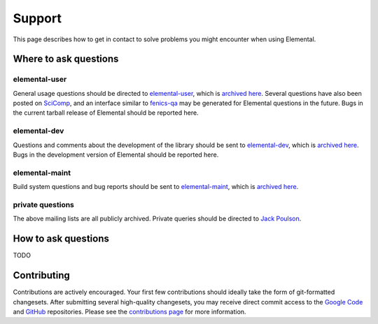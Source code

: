 .. _support:

#######
Support
#######

This page describes how to get in contact to solve problems you might
encounter when using Elemental.

.. _help_answers:

Where to ask questions
======================

elemental-user
--------------
General usage questions should be directed to 
`elemental-user <mailto:elemental-user@googlegroups.com>`__, which is
`archived here <https://groups.google.com/forum/#!forum/elemental-user>`__.
Several questions have also been posted on 
`SciComp <http://scicomp.stackexchange.com>`__, and an interface similar
to `fenics-qa <http://fenicsproject.org/qa>`__ may be generated for 
Elemental questions in the future.
Bugs in the current tarball release of Elemental should be reported here.

elemental-dev
-------------
Questions and comments about the development of the library should be sent 
to `elemental-dev <mailto:elemental-dev@googlegroups.com>`__, which is
`archived here <https://groups.google.com/forum/#!forum/elemental-dev>`__.
Bugs in the development version of Elemental should be reported here.

elemental-maint
---------------
Build system questions and bug reports should be sent to 
`elemental-maint <mailto:elemental-maint@googlegroups.com>`__, which is
`archived here <https://groups.google.com/forum/#!forum/elemental-maint>`__.

private questions
-----------------
The above mailing lists are all publicly archived. Private queries should be
directed to `Jack Poulson <mailto:jack.poulson@gmail.com>`__.

How to ask questions
====================

TODO

Contributing
============

Contributions are actively encouraged. Your first few contributions should 
ideally take the form of git-formatted changesets. After submitting several 
high-quality changesets, you may receive direct commit access to the 
`Google Code <http://code.google.com/p/elemental>`__ and 
`GitHub <http://github.com/poulson/elemental>`__ repositories.
Please see the `contributions page <http://libelemental.org/contributing>`__
for more information.
